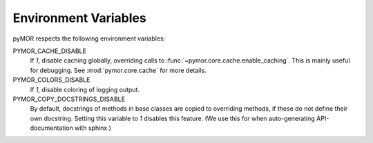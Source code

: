 .. _environment:

*********************
Environment Variables
*********************

pyMOR respects the following environment variables:

PYMOR_CACHE_DISABLE
    If `1`, disable caching globally, overriding calls to
    :func:`~pymor.core.cache.enable_caching`. This is mainly
    useful for debugging. See :mod:`pymor.core.cache` for more
    details. 

PYMOR_COLORS_DISABLE
    If `1`, disable coloring of logging output.

PYMOR_COPY_DOCSTRINGS_DISABLE 
    By default, docstrings of methods in base classes are copied
    to overriding methods, if these do not define their own
    docstring. Setting this variable to `1` disables this feature.
    (We use this for when auto-generating API-documentation with
    sphinx.)
